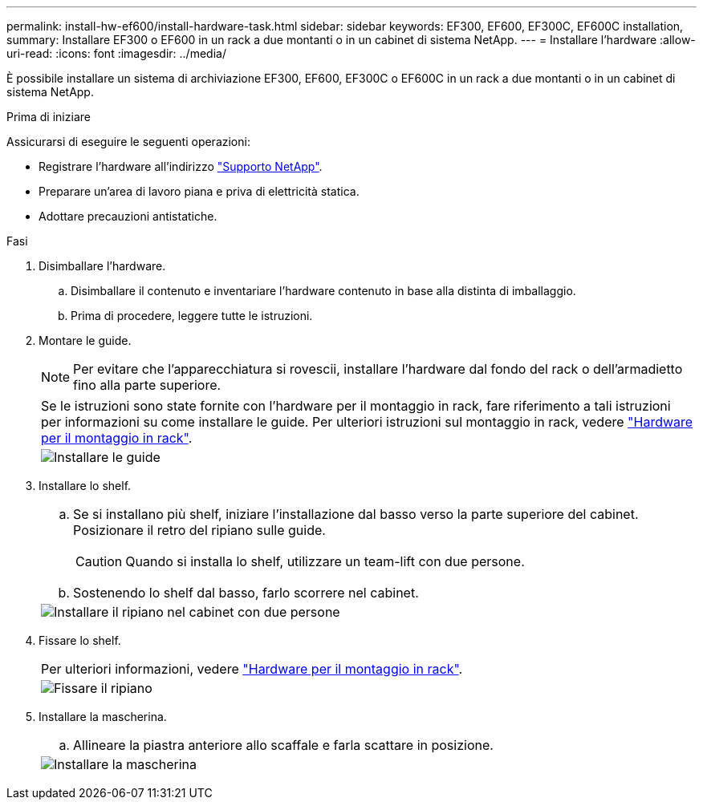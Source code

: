 ---
permalink: install-hw-ef600/install-hardware-task.html 
sidebar: sidebar 
keywords: EF300, EF600, EF300C, EF600C installation, 
summary: Installare EF300 o EF600 in un rack a due montanti o in un cabinet di sistema NetApp. 
---
= Installare l'hardware
:allow-uri-read: 
:icons: font
:imagesdir: ../media/


[role="lead"]
È possibile installare un sistema di archiviazione EF300, EF600, EF300C o EF600C in un rack a due montanti o in un cabinet di sistema NetApp.

.Prima di iniziare
Assicurarsi di eseguire le seguenti operazioni:

* Registrare l'hardware all'indirizzo http://mysupport.netapp.com/["Supporto NetApp"^].
* Preparare un'area di lavoro piana e priva di elettricità statica.
* Adottare precauzioni antistatiche.


.Fasi
. Disimballare l'hardware.
+
.. Disimballare il contenuto e inventariare l'hardware contenuto in base alla distinta di imballaggio.
.. Prima di procedere, leggere tutte le istruzioni.


. Montare le guide.
+

NOTE: Per evitare che l'apparecchiatura si rovescii, installare l'hardware dal fondo del rack o dell'armadietto fino alla parte superiore.

+
|===


 a| 
Se le istruzioni sono state fornite con l'hardware per il montaggio in rack, fare riferimento a tali istruzioni per informazioni su come installare le guide. Per ulteriori istruzioni sul montaggio in rack, vedere link:../rackmount-hardware.html["Hardware per il montaggio in rack"].



 a| 
image:../media/install_rails_inst-hw-ef600.png["Installare le guide"]

|===
. Installare lo shelf.
+
|===


 a| 
.. Se si installano più shelf, iniziare l'installazione dal basso verso la parte superiore del cabinet. Posizionare il retro del ripiano sulle guide.
+

CAUTION: Quando si installa lo shelf, utilizzare un team-lift con due persone.

.. Sostenendo lo shelf dal basso, farlo scorrere nel cabinet.




 a| 
image:../media/install_ef600.png["Installare il ripiano nel cabinet con due persone"]

|===
. Fissare lo shelf.
+
|===


 a| 
Per ulteriori informazioni, vedere link:../rackmount-hardware.html["Hardware per il montaggio in rack"].



 a| 
image:../media/secure_shelf_inst-hw-ef600.png["Fissare il ripiano"]

|===
. Installare la mascherina.
+
|===


 a| 
.. Allineare la piastra anteriore allo scaffale e farla scattare in posizione.




 a| 
image:../media/install_faceplate_2_0_inst-hw-ef600.png["Installare la mascherina"]

|===

